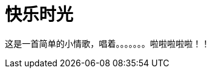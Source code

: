 = 快乐时光
:published_date: 2015-02-10
:hp-tags: 博客,博客,博客
:hp-image: https://raw.githubusercontent.com/senola/pictures/master/background/background24.jpg

这是一首简单的小情歌，唱着。。。。。。。啦啦啦啦啦！！